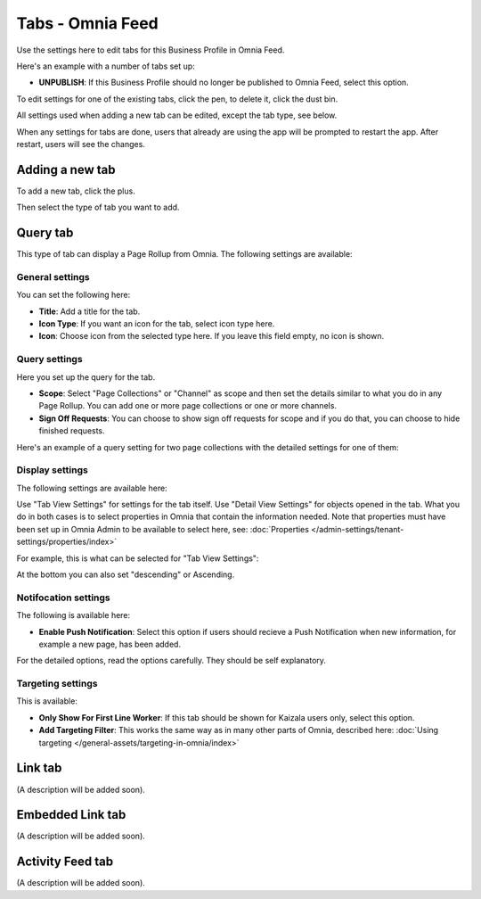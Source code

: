 Tabs - Omnia Feed
=============================================

Use the settings here to edit tabs for this Business Profile in Omnia Feed.

Here's an example with a number of tabs set up:

.. image:: omnia-feed-tabs.png

+ **UNPUBLISH**: If this Business Profile should no longer be published to Omnia Feed, select this option.

To edit settings for one of the existing tabs, click the pen, to delete it, click the dust bin.

All settings used when adding a new tab can be edited, except the tab type, see below.

When any settings for tabs are done, users that already are using the app will be prompted to restart the app. After restart, users will see the changes.

Adding a new tab
******************
To add a new tab, click the plus.

.. image:: omnia-feed-tabs-new.png

Then select the type of tab you want to add.

.. image:: omnia-feed-tabs-select.png

Query tab
***********
This type of tab can display a Page Rollup from Omnia. The following settings are available:

.. image:: omnia-feed-tabs-query.png

General settings
-----------------
You can set the following here:

.. image:: omnia-feed-tabs-general.png

+ **Title**: Add a title for the tab.
+ **Icon Type**: If you want an icon for the tab, select icon type here.
+ **Icon**: Choose icon from the selected type here. If you leave this field empty, no icon is shown.

Query settings
----------------
Here you set up the query for the tab.

.. image:: omnia-feed-tabs-query-query.png

+ **Scope**: Select "Page Collections" or "Channel" as scope and then set the details similar to what you do in any Page Rollup. You can add one or more page collections or one or more channels.
+ **Sign Off Requests**: You can choose to show sign off requests for scope and if you do that, you can choose to hide finished requests.

Here's an example of a query setting for two page collections with the detailed settings for one of them:

.. image:: omnia-feed-tabs-query-query-example.png

Display settings
-----------------
The following settings are available here:

.. image:: omnia-feed-tabs-query-display.png

Use "Tab View Settings" for settings for the tab itself. Use "Detail View Settings" for objects opened in the tab. What you do in both cases is to select properties in Omnia that contain the information needed. Note that properties must have been set up in Omnia Admin to be available to select here, see: :doc:`Properties </admin-settings/tenant-settings/properties/index>`

For example, this is what can be selected for "Tab View Settings":

.. image:: omnia-feed-tabs-query-display-tab-view.png

At the bottom you can also set "descending" or Ascending. 

Notifocation settings
----------------------
The following is available here:

.. image:: omnia-feed-tabs-query-notification.png

+ **Enable Push Notification**: Select this option if users should recieve a Push Notification when new information, for example a new page, has been added.

For the detailed options, read the options carefully. They should be self explanatory.

Targeting settings
-------------------
This is available:

.. image:: omnia-feed-tabs-targeting.png

+ **Only Show For First Line Worker**: If this tab should be shown for Kaizala users only, select this option.
+ **Add Targeting Filter**: This works the same way as in many other parts of Omnia, described here: :doc:`Using targeting </general-assets/targeting-in-omnia/index>`

Link tab
**********
(A description will be added soon).

Embedded Link tab
**********************
(A description will be added soon).

Activity Feed tab
**********************
(A description will be added soon).




